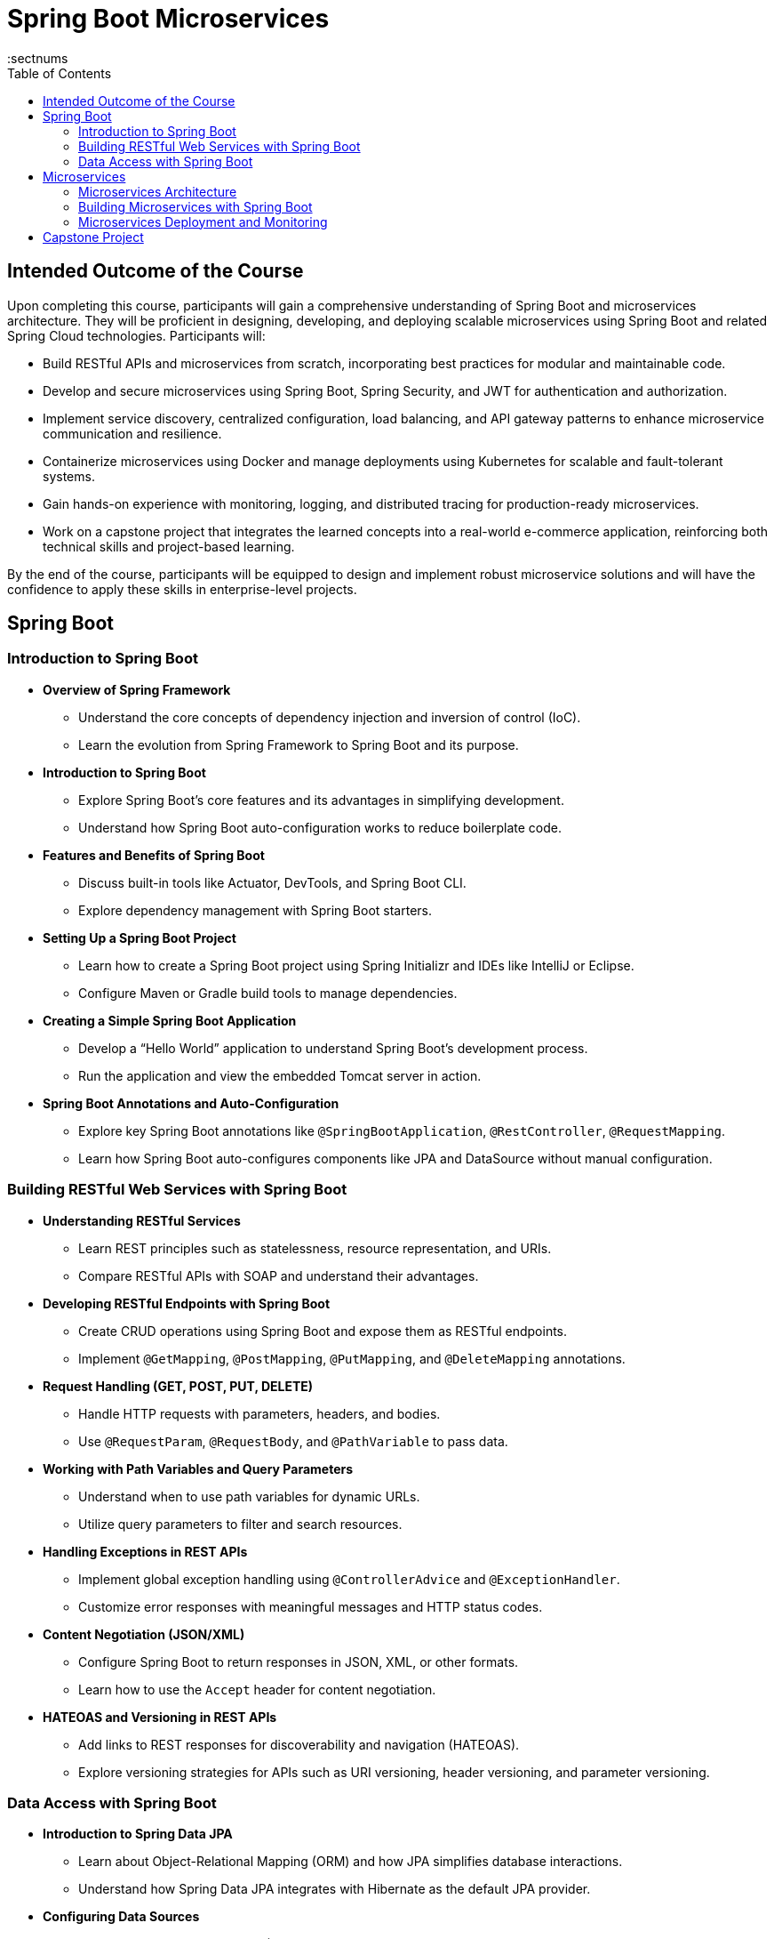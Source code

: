 = Spring Boot Microservices
:toc: right
:toclevels: 5
:sectnums


== Intended Outcome of the Course

Upon completing this course, participants will gain a comprehensive understanding of Spring Boot and microservices architecture. They will be proficient in designing, developing, and deploying scalable microservices using Spring Boot and related Spring Cloud technologies. Participants will:

* Build RESTful APIs and microservices from scratch, incorporating best practices for modular and maintainable code.
* Develop and secure microservices using Spring Boot, Spring Security, and JWT for authentication and authorization.
* Implement service discovery, centralized configuration, load balancing, and API gateway patterns to enhance microservice communication and resilience.
* Containerize microservices using Docker and manage deployments using Kubernetes for scalable and fault-tolerant systems.
* Gain hands-on experience with monitoring, logging, and distributed tracing for production-ready microservices.
* Work on a capstone project that integrates the learned concepts into a real-world e-commerce application, reinforcing both technical skills and project-based learning.

By the end of the course, participants will be equipped to design and implement robust microservice solutions and will have the confidence to apply these skills in enterprise-level projects.

== Spring Boot

=== Introduction to Spring Boot ===

* *Overview of Spring Framework*
- Understand the core concepts of dependency injection and inversion of control (IoC).
- Learn the evolution from Spring Framework to Spring Boot and its purpose.

* *Introduction to Spring Boot*
- Explore Spring Boot’s core features and its advantages in simplifying development.
- Understand how Spring Boot auto-configuration works to reduce boilerplate code.

* *Features and Benefits of Spring Boot*
- Discuss built-in tools like Actuator, DevTools, and Spring Boot CLI.
- Explore dependency management with Spring Boot starters.

* *Setting Up a Spring Boot Project*
- Learn how to create a Spring Boot project using Spring Initializr and IDEs like IntelliJ or Eclipse.
- Configure Maven or Gradle build tools to manage dependencies.

* *Creating a Simple Spring Boot Application*
- Develop a “Hello World” application to understand Spring Boot’s development process.
- Run the application and view the embedded Tomcat server in action.

* *Spring Boot Annotations and Auto-Configuration*
- Explore key Spring Boot annotations like `@SpringBootApplication`, `@RestController`, `@RequestMapping`.
- Learn how Spring Boot auto-configures components like JPA and DataSource without manual configuration.

=== Building RESTful Web Services with Spring Boot ===
* *Understanding RESTful Services*
- Learn REST principles such as statelessness, resource representation, and URIs.
- Compare RESTful APIs with SOAP and understand their advantages.

* *Developing RESTful Endpoints with Spring Boot*
- Create CRUD operations using Spring Boot and expose them as RESTful endpoints.
- Implement `@GetMapping`, `@PostMapping`, `@PutMapping`, and `@DeleteMapping` annotations.

* *Request Handling (GET, POST, PUT, DELETE)*
- Handle HTTP requests with parameters, headers, and bodies.
- Use `@RequestParam`, `@RequestBody`, and `@PathVariable` to pass data.

* *Working with Path Variables and Query Parameters*
- Understand when to use path variables for dynamic URLs.
- Utilize query parameters to filter and search resources.

* *Handling Exceptions in REST APIs*
- Implement global exception handling using `@ControllerAdvice` and `@ExceptionHandler`.
- Customize error responses with meaningful messages and HTTP status codes.

* *Content Negotiation (JSON/XML)*
- Configure Spring Boot to return responses in JSON, XML, or other formats.
- Learn how to use the `Accept` header for content negotiation.

* *HATEOAS and Versioning in REST APIs*
- Add links to REST responses for discoverability and navigation (HATEOAS).
- Explore versioning strategies for APIs such as URI versioning, header versioning, and parameter versioning.

=== Data Access with Spring Boot ===
* *Introduction to Spring Data JPA*
- Learn about Object-Relational Mapping (ORM) and how JPA simplifies database interactions.
- Understand how Spring Data JPA integrates with Hibernate as the default JPA provider.

* *Configuring Data Sources*
- Set up database configurations (H2, MySQL, PostgreSQL) in `application.properties`.
- Learn the difference between embedded and external databases for development and production.

* *Creating Entities and Repositories*
- Define entity classes with JPA annotations like `@Entity`, `@Table`, and `@Id`.
- Implement CRUD operations using Spring Data JPA’s `CrudRepository` and `JpaRepository`.

* *Query Methods and JPQL*
- Use query methods with Spring Data JPA to perform complex queries without SQL.
- Learn JPQL (Java Persistence Query Language) for writing custom queries.


== Microservices

=== Microservices Architecture ===
* *Introduction to Microservices*
- Understand the principles and benefits of microservices architecture.
- Discuss challenges like data consistency, communication, and deployment in microservices.

* *Monolithic vs. Microservices Architecture*
- Compare monolithic and microservices-based systems in terms of scalability, maintainability, and agility.
- Learn when to migrate from monolithic to microservices.

* *Principles of Microservices Design*
- Explore microservices principles like single responsibility, decentralized governance, and resilience.
- Discuss design patterns like API Gateway, Circuit Breaker, and Service Registry.

* *Domain-Driven Design (DDD) and Bounded Contexts*
- Break down large domains into bounded contexts and microservices.
- Implement entities, aggregates, and repositories within a microservice using DDD.

* *Service Discovery and Registration*
- Use Eureka for service registration and discovery in a microservices environment.
- Explore how Spring Cloud handles service instances and load balancing.

* *Introduction to Netflix OSS (Eureka, Zuul)*
- Understand the role of Netflix OSS components in microservices architecture.
- Implement API Gateway functionality using Zuul for routing and filtering.

=== Building Microservices with Spring Boot ===
* *Developing Independent Microservices*
- Create microservices that operate independently with isolated databases and data models.
- Follow best practices for decoupled deployment and release cycles.

* *Communication Between Microservices (REST, Feign Client)*
- Use Feign Client for declarative REST clients and seamless inter-service communication.
- Understand synchronous and asynchronous communication patterns.

* *Configuring Spring Cloud Config Server*
- Centralize configuration management using Spring Cloud Config Server.
- Implement configuration versioning and profile-based settings.

* *API Gateway and Routing with Spring Cloud Gateway/Zuul*
- Implement API Gateway patterns for routing, filtering, and security.
- Compare Zuul and Spring Cloud Gateway for dynamic routing solutions.

* *Implementing Circuit Breaker with Resilience4j/Hystrix*
- Understand the Circuit Breaker pattern for handling service failures and timeouts.
- Implement fault tolerance using Resilience4j and fallback mechanisms.

* *Load Balancing with Spring Cloud LoadBalancer*
- Set up client-side load balancing with Spring Cloud LoadBalancer.
- Learn how to distribute traffic across service instances.

=== Microservices Deployment and Monitoring ===
* *Packaging Microservices with Docker*
- Containerize Spring Boot microservices using Docker for consistent deployments.
- Use Docker Compose for multi-container applications and environment setup.

* *Introduction to Kubernetes and Microservices Deployment*
- Deploy microservices on Kubernetes clusters for scalability and resilience.
- Understand the basics of Pods, Deployments, and Services in Kubernetes.

* *Centralized Logging and Monitoring (ELK Stack, Prometheus, Grafana)*
- Set up centralized logging with the ELK stack (Elasticsearch, Logstash, Kibana).
- Monitor application health and performance using Prometheus and Grafana.

* *Distributed Tracing with Spring Cloud Sleuth and Zipkin*
- Implement distributed tracing to monitor requests across microservices.
- Visualize tracing data and latency metrics using Zipkin.

* *CI/CD Pipeline for Microservices (Jenkins, GitLab CI/CD)*
- Set up a continuous integration/continuous deployment pipeline for automated testing and deployment.
- Integrate Jenkins or GitLab CI/CD with Docker and Kubernetes.

== Capstone Project

* *Project Description*
- Develop a microservices-based e-commerce application with product, order, and payment services.
- Use Spring Boot and Spring Cloud components to build scalable microservices.

* *Project Requirements*
- Implement microservices with independent data stores and domain logic.
- Secure microservices with JWT.

* *Service Discovery and Communication*
- Implement service registration and discovery using Eureka.
- Use Feign Client for inter-service REST communication.

* *API Gateway and Centralized Configuration*
- Set up Spring Cloud Gateway for routing and Spring Cloud Config for centralized configuration.
- Use Hystrix or Resilience4j for fault tolerance and circuit-breaking.

* *Deployment and Monitoring*
- Containerize microservices using Docker and deploy them on Kubernetes.
- Implement centralized logging, monitoring, and distributed tracing.

* *Project Deliverables*
- Source code, deployment scripts, Docker Compose files, and detailed documentation.
